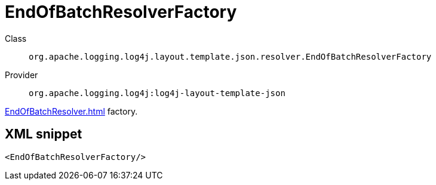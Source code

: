 ////
Licensed to the Apache Software Foundation (ASF) under one or more
contributor license agreements. See the NOTICE file distributed with
this work for additional information regarding copyright ownership.
The ASF licenses this file to You under the Apache License, Version 2.0
(the "License"); you may not use this file except in compliance with
the License. You may obtain a copy of the License at

    https://www.apache.org/licenses/LICENSE-2.0

Unless required by applicable law or agreed to in writing, software
distributed under the License is distributed on an "AS IS" BASIS,
WITHOUT WARRANTIES OR CONDITIONS OF ANY KIND, either express or implied.
See the License for the specific language governing permissions and
limitations under the License.
////

[#org_apache_logging_log4j_layout_template_json_resolver_EndOfBatchResolverFactory]
= EndOfBatchResolverFactory

Class:: `org.apache.logging.log4j.layout.template.json.resolver.EndOfBatchResolverFactory`
Provider:: `org.apache.logging.log4j:log4j-layout-template-json`


xref:EndOfBatchResolver.adoc[] factory.

[#org_apache_logging_log4j_layout_template_json_resolver_EndOfBatchResolverFactory-XML-snippet]
== XML snippet
[source, xml]
----
<EndOfBatchResolverFactory/>
----
